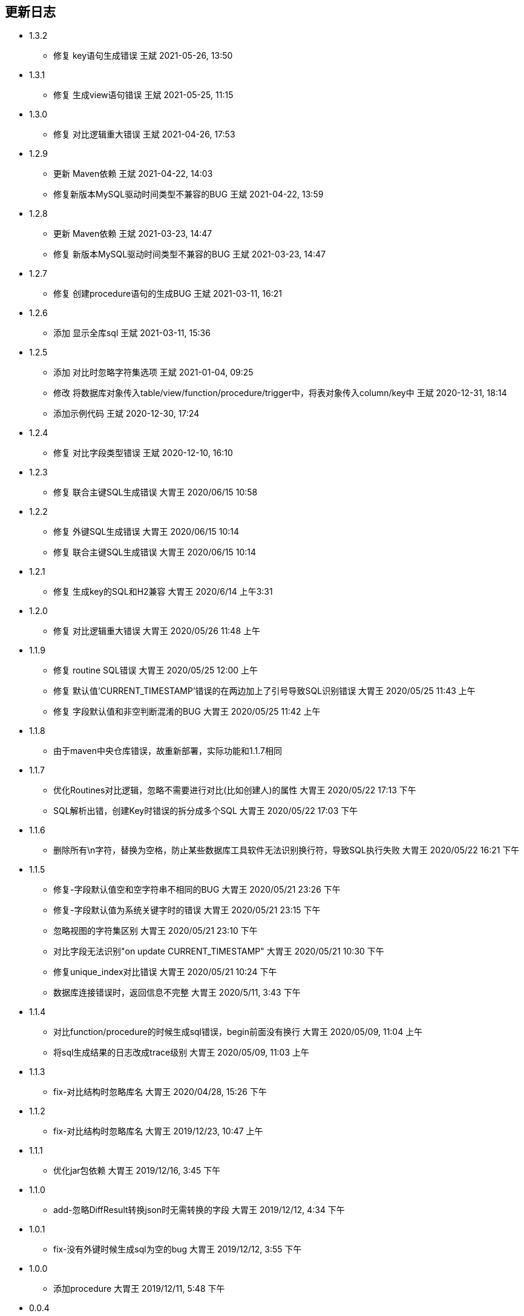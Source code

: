== 更新日志

* 1.3.2
** 修复 key语句生成错误 王斌 2021-05-26, 13:50

* 1.3.1
** 修复 生成view语句错误 王斌 2021-05-25, 11:15

* 1.3.0
** 修复 对比逻辑重大错误 王斌 2021-04-26, 17:53

* 1.2.9
** 更新 Maven依赖 王斌 2021-04-22, 14:03
** 修复新版本MySQL驱动时间类型不兼容的BUG 王斌 2021-04-22, 13:59

* 1.2.8
** 更新 Maven依赖 王斌 2021-03-23, 14:47
** 修复 新版本MySQL驱动时间类型不兼容的BUG 王斌 2021-03-23, 14:47

* 1.2.7
** 修复 创建procedure语句的生成BUG 王斌 2021-03-11, 16:21

* 1.2.6
** 添加 显示全库sql 王斌 2021-03-11, 15:36

* 1.2.5
** 添加 对比时忽略字符集选项 王斌 2021-01-04, 09:25
** 修改 将数据库对象传入table/view/function/procedure/trigger中，将表对象传入column/key中 王斌 2020-12-31, 18:14
** 添加示例代码 王斌 2020-12-30, 17:24

* 1.2.4
** 修复 对比字段类型错误 王斌 2020-12-10, 16:10

* 1.2.3
** 修复 联合主键SQL生成错误 大胃王 2020/06/15 10:58

* 1.2.2
** 修复 外键SQL生成错误 大胃王 2020/06/15 10:14
** 修复 联合主键SQL生成错误 大胃王 2020/06/15 10:14

* 1.2.1
** 修复 生成key的SQL和H2兼容 大胃王 2020/6/14 上午3:31

* 1.2.0
** 修复 对比逻辑重大错误 大胃王 2020/05/26 11:48 上午

* 1.1.9
** 修复 routine SQL错误 大胃王 2020/05/25 12:00 上午
** 修复 默认值'CURRENT_TIMESTAMP'错误的在两边加上了引号导致SQL识别错误 大胃王 2020/05/25 11:43 上午
** 修复 字段默认值和非空判断混淆的BUG 大胃王 2020/05/25 11:42 上午

* 1.1.8
** 由于maven中央仓库错误，故重新部署，实际功能和1.1.7相同

* 1.1.7
** 优化Routines对比逻辑，忽略不需要进行对比(比如创建人)的属性 大胃王 2020/05/22 17:13 下午
** SQL解析出错，创建Key时错误的拆分成多个SQL 大胃王 2020/05/22 17:03 下午

* 1.1.6
** 删除所有\n字符，替换为空格，防止某些数据库工具软件无法识别换行符，导致SQL执行失败 大胃王 2020/05/22 16:21 下午

* 1.1.5
** 修复-字段默认值空和空字符串不相同的BUG 大胃王 2020/05/21 23:26 下午
** 修复-字段默认值为系统关键字时的错误 大胃王 2020/05/21 23:15 下午
** 忽略视图的字符集区别 大胃王 2020/05/21 23:10 下午
** 对比字段无法识别"on update CURRENT_TIMESTAMP" 大胃王 2020/05/21 10:30 下午
** 修复unique_index对比错误 大胃王 2020/05/21 10:24 下午
** 数据库连接错误时，返回信息不完整 大胃王 2020/5/11, 3:43 下午

* 1.1.4
** 对比function/procedure的时候生成sql错误，begin前面没有换行 大胃王 2020/05/09, 11:04 上午
** 将sql生成结果的日志改成trace级别 大胃王 2020/05/09, 11:03 上午

* 1.1.3
** fix-对比结构时忽略库名 大胃王 2020/04/28, 15:26 下午

* 1.1.2
** fix-对比结构时忽略库名 大胃王 2019/12/23, 10:47 上午

* 1.1.1
** 优化jar包依赖 大胃王 2019/12/16, 3:45 下午

* 1.1.0
** add-忽略DiffResult转换json时无需转换的字段 大胃王 2019/12/12, 4:34 下午

* 1.0.1
** fix-没有外键时候生成sql为空的bug 大胃王 2019/12/12, 3:55 下午

* 1.0.0
** 添加procedure 大胃王 2019/12/11, 5:48 下午

* 0.0.4
** 添加trigger 大胃王 2019/12/11, 3:23 下午

* 0.0.3
** 添加function同步功能
** fix-生成的sql为null的错误 王斌 2019/12/10, 9:45 上午
** fix-sql不换行导致的执行错误 王斌 2019/12/10, 10:06 上午

* 0.0.2
** 修复字段顺序不匹配导致的结构差异化BUG 大胃王 2019/12/7 上午5:20
** 修复添加字段导致生成SQL出错的BUG 大胃王 2019/12/7 上午5:30
** 修复先创建key后创建字段导致字段不存在的Bug 大胃王 2019/12/7 上午6:42

* 0.0.1
** 初始化仓库


